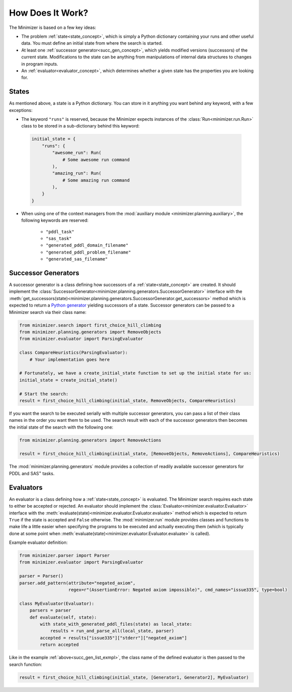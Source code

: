 How Does It Work?
=================

The Minimizer is based on a few key ideas:

..
    - At least one :ref:`run<run_concept>` to be executed. A run is basically a command-line string that starts a program.

- The problem :ref:`state<state_concept>`, which is simply a Python dictionary containing your runs and other useful data. You must define an initial state from where the search is started.
- At least one :ref:`successor generator<succ_gen_concept>`, which yields modified versions (successors) of the current state. Modifications to the state can be anything from manipulations of internal data structures to changes in program inputs.
- An :ref:`evaluator<evaluator_concept>`, which determines whether a given state has the properties you are looking for.
..
    .. _run_concept:
    Run Objects
    -----------
    To add more options to the program(s) you want to execute, the command-line string is embedded in a class called :class:`Run<minimizer.Run>`. It enables you to
    - define a time limit in seconds for the executed program to finish (this parameter is required),
    - define a memory limit for the program,
    - set a flag when you want output logs of the program to be written if it terminates on a non-zero exit code,
    - set a flag when you want program outputs to always be written,
    - pass the executed program a file whose content will be fed to the program as input.
    Examples of defining a run:
    >>> from minimizer.run import Run
    >>> run1 = Run(command=["echo",  "Hello world!"], time_limit=2, memory_limit="100K", log_output="on_fail")
    >>> # Example with input file:
    >>> from minimizer.run import RunWithInputFile
    >>> from tempfile import NamedTemporaryFile
    >>> with NamedTemporaryFile(mode="w+t") as temp:
    ...     file.write("Hello world!")
    ...     run2 = RunWithInputFile(command=["grep", "world"], input_file=temp.name time_limit=2)
    ...

.. _state_concept:

States
------
As mentioned above, a state is a Python dictionary. You can store in it anything you want behind any keyword, with a few exceptions:

- The keyword ``"runs"`` is reserved, because the Minimizer expects instances of the :class:`Run<minimizer.run.Run>` class to be stored in a sub-dictionary behind this keyword:

 .. code-block:: python

    initial_state = {
        "runs": {
            "awesome_run": Run(
                # Some awesome run command
            ),
            "amazing_run": Run(
                # Some amazing run command
            ),
        }
    }

- When using one of the context managers from the :mod:`auxiliary module <minimizer.planning.auxiliary>`, the following keywords are reserved:

    - ``"pddl_task"``
    - ``"sas_task"``
    - ``"generated_pddl_domain_filename"``
    - ``"generated_pddl_problem_filename"``
    - ``"generated_sas_filename"``

.. _succ_gen_concept:

Successor Generators
--------------------
A successor generator is a class defining how successors of a :ref:`state<state_concept>` are created.
It should implement the :class:`SuccessorGenerator<minimizer.planning.generators.SuccessorGenerator>` interface with the :meth:`get_successors(state)<minimizer.planning.generators.SuccessorGenerator.get_successors>` method which is expected to return a `Python generator <https://docs.python.org/3/glossary.html#term-generator>`_ yielding successors of a state. Successor generators can be passed to a Minimizer search via their class name:

.. code-block:: python

    from minimizer.search import first_choice_hill_climbing
    from minimizer.planning.generators import RemoveObjects
    from minimizer.evaluator import ParsingEvaluator

    class CompareHeuristics(ParsingEvaluator):
        # Your implementation goes here

    # Fortunately, we have a create_initial_state function to set up the initial state for us:
    initial_state = create_initial_state()

    # Start the search:
    result = first_choice_hill_climbing(initial_state, RemoveObjects, CompareHeuristics)

If you want the search to be executed serially with multiple successor generators, you can pass a list of their class names in the order you want them to be used. The search result with each of the successor generators then becomes the initial state of the search with the following one:

.. code-block:: python
    :name: succ_gen_list_exmpl

    from minimizer.planning.generators import RemoveActions

    result = first_choice_hill_climbing(initial_state, [RemoveObjects, RemoveActions], CompareHeuristics)

The :mod:`minimizer.planning.generators` module provides a collection of readily available successor generators for PDDL and SAS\ :sup:`+` tasks.

.. _evaluator_concept:

Evaluators
----------
An evaluator is a class defining how a :ref:`state<state_concept>` is evaluated. The Minimizer search requires each state to either be accepted or rejected. An evaluator should implement the :class:`Evaluator<minimizer.evaluator.Evaluator>` interface with the :meth:`evaluate(state)<minimizer.evaluator.Evaluator.evaluate>` method which is expected to return ``True`` if the state is accepted and ``False`` otherwise. The :mod:`minimizer.run` module provides classes and functions to make life a little easier when specifying the programs to be executed and actually executing them (which is typically done at some point when :meth:`evaluate(state)<minimizer.evaluator.Evaluator.evaluate>` is called).

Example evaluator definition:

.. code-block:: python

    from minimizer.parser import Parser
    from minimizer.evaluator import ParsingEvaluator

    parser = Parser()
    parser.add_pattern(attribute="negated_axiom",
                       regex=r"(AssertionError: Negated axiom impossible)", cmd_names="issue335", type=bool)

    class MyEvaluator(Evaluator):
        parsers = parser
        def evaluate(self, state):
            with state_with_generated_pddl_files(state) as local_state:
                results = run_and_parse_all(local_state, parser)
            accepted = results["issue335"]["stderr"]["negated_axiom"]
            return accepted

Like in the example :ref:`above<succ_gen_list_exmpl>`, the class name of the defined evaluator is then passed to the search function:

.. code-block:: python

    result = first_choice_hill_climbing(initial_state, [Generator1, Generator2], MyEvaluator)